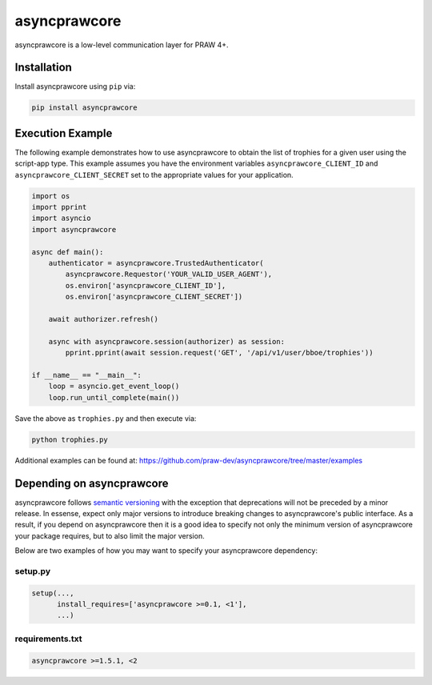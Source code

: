 .. _main_page:

asyncprawcore
========

.. image:: https://img.shields.io/pypi/v/asyncprawcore.svg
           :alt: Latest asyncprawcore Version
           :target: https://pypi.python.org/pypi/asyncprawcore
.. image:: https://travis-ci.org/praw-dev/asyncprawcore.svg?branch=master
           :target: https://travis-ci.org/praw-dev/asyncprawcore
.. image:: https://coveralls.io/repos/github/praw-dev/asyncprawcore/badge.svg?branch=master
           :target: https://coveralls.io/github/praw-dev/asyncprawcore?branch=master
.. image:: https://badges.gitter.im/praw-dev/praw.svg
           :alt: Join the chat at https://gitter.im/praw-dev/praw
           :target: https://gitter.im/praw-dev/praw


asyncprawcore is a low-level communication layer for PRAW 4+.


Installation
------------

Install asyncprawcore using ``pip`` via:

.. code-block:: console

    pip install asyncprawcore


Execution Example
-----------------

The following example demonstrates how to use asyncprawcore to obtain the list of
trophies for a given user using the script-app type.  This example assumes you
have the environment variables ``asyncprawcore_CLIENT_ID`` and
``asyncprawcore_CLIENT_SECRET`` set to the appropriate values for your application.

.. code-block:: python

    import os
    import pprint
    import asyncio
    import asyncprawcore

    async def main():
        authenticator = asyncprawcore.TrustedAuthenticator(
            asyncprawcore.Requestor('YOUR_VALID_USER_AGENT'),
            os.environ['asyncprawcore_CLIENT_ID'],
            os.environ['asyncprawcore_CLIENT_SECRET'])

        await authorizer.refresh()

        async with asyncprawcore.session(authorizer) as session:
            pprint.pprint(await session.request('GET', '/api/v1/user/bboe/trophies'))

    if __name__ == "__main__":
        loop = asyncio.get_event_loop()
        loop.run_until_complete(main())

Save the above as ``trophies.py`` and then execute via:

.. code-block:: console

   python trophies.py

Additional examples can be found at:
https://github.com/praw-dev/asyncprawcore/tree/master/examples


Depending on asyncprawcore
---------------------

asyncprawcore follows `semantic versioning <http://semver.org/>`_ with the exception
that deprecations will not be preceded by a minor release. In essense, expect
only major versions to introduce breaking changes to asyncprawcore's public
interface. As a result, if you depend on asyncprawcore then it is a good idea to
specify not only the minimum version of asyncprawcore your package requires, but to
also limit the major version.

Below are two examples of how you may want to specify your asyncprawcore dependency:

setup.py
~~~~~~~~

.. code-block:: python

   setup(...,
         install_requires=['asyncprawcore >=0.1, <1'],
         ...)

requirements.txt
~~~~~~~~~~~~~~~~

.. code-block:: text

   asyncprawcore >=1.5.1, <2
